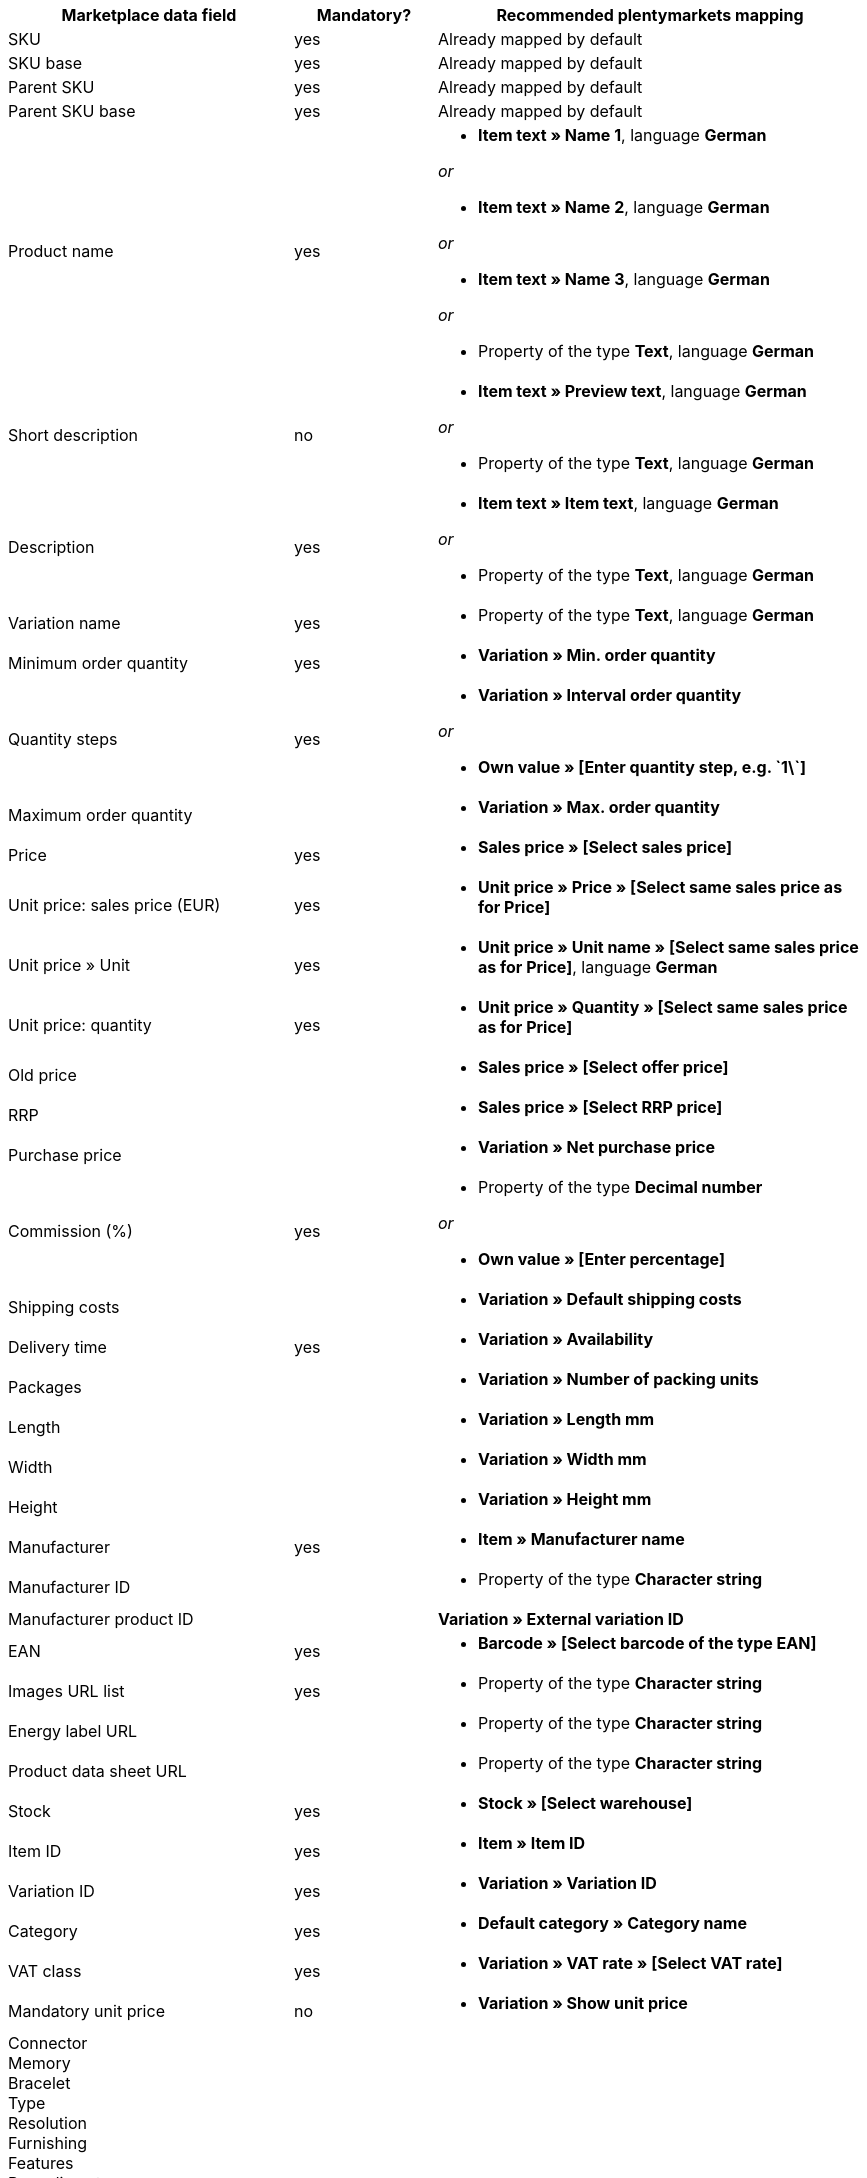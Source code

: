 [[recommended-mappings]]
[cols="2,1,3a"]
|====
|Marketplace data field |Mandatory? |Recommended plentymarkets mapping

| SKU
| yes
| Already mapped by default

| SKU base
| yes
| Already mapped by default

| Parent SKU
| yes
| Already mapped by default

| Parent SKU base
| yes
| Already mapped by default

| Product name
| yes
| * *Item text » Name 1*, language *German*

_or_

* *Item text » Name 2*, language *German*

_or_

* *Item text » Name 3*, language *German*

_or_

* Property of the type *Text*, language *German*

| Short description
| no
| * *Item text » Preview text*, language *German*

_or_

* Property of the type *Text*, language *German*

| Description
| yes
| * *Item text » Item text*, language *German*

_or_

* Property of the type *Text*, language *German*

| Variation name
| yes
| * Property of the type *Text*, language *German*

| Minimum order quantity
| yes
| * *Variation » Min. order quantity*

| Quantity steps
| yes
| * *Variation » Interval order quantity*

_or_

* *Own value » [Enter quantity step, e.g. \`1\`]*

| Maximum order quantity
|
| * *Variation » Max. order quantity*

| Price
| yes
| * *Sales price » [Select sales price]*

| Unit price: sales price (EUR)
| yes
| * *Unit price » Price » [Select same sales price as for Price]*

| Unit price » Unit
| yes
| * *Unit price » Unit name » [Select same sales price as for Price]*, language *German*

| Unit price: quantity
| yes
| * *Unit price » Quantity » [Select same sales price as for Price]*

| Old price
|
| * *Sales price » [Select offer price]*

| RRP
|
| * *Sales price » [Select RRP price]*

| Purchase price
|
| * *Variation » Net purchase price*

| Commission (%)
| yes
| * Property of the type *Decimal number*

_or_

* *Own value » [Enter percentage]*

| Shipping costs
|
| * *Variation » Default shipping costs*

| Delivery time
| yes
| * *Variation » Availability*

| Packages
|
| * *Variation » Number of packing units*

| Length
|
| * *Variation » Length mm*

| Width
|
| * *Variation » Width mm*

| Height
|
| * *Variation » Height mm*

| Manufacturer
| yes
| * *Item » Manufacturer name*

| Manufacturer ID
|
| * Property of the type *Character string*

| Manufacturer product ID
|
| *Variation » External variation ID*

| EAN
| yes
| * *Barcode » [Select barcode of the type EAN]*

| Images URL list
| yes
| * Property of the type *Character string*

| Energy label URL
|
| * Property of the type *Character string*

| Product data sheet URL
|
| * Property of the type *Character string*

| Stock
| yes
| * *Stock » [Select warehouse]*

| Item ID
| yes
| * *Item » Item ID*

| Variation ID
| yes
| * *Variation » Variation ID*

| Category
| yes
| * *Default category » Category name*

| VAT class
| yes
| * *Variation » VAT rate » [Select VAT rate]*

| Mandatory unit price
| no
| * *Variation » Show unit price*

| Connector +
Memory +
Bracelet +
Type +
Resolution +
Furnishing +
Features +
Base diameter +
Width +
Diagonal +
Display size +
Energy efficiency class +
Colour +
Format +
Filling +
Function +
Genre +
Size +
Internal access +
Capacity +
Contrast ratio +
Length +
Performance +
Material +
Properties +
Network technology +
Net capacity +
Processor type +
Frame +
Region +
Surround +
System +
Technology +
Type +
Clockwork +
Connection +
Usage +
Purpose +
Hardness grade +
Model +
Wall thickness +
Access +
Mattress type +
Sauna oven +
Type of glass +
Kitchen width +
Wine-growing country +
Grape variety +
Growing region +
Awards +
Surface area +
Type of operation +
Style +
Strength/height +
Usage class +
Heating capacity +
Outer material +
Printing technology +
Brightness +
Tire width +
Tire cross section +
Tire size +
Load index +
Speed index +
Reinforcement +
Vehicle type +
Tire diameter +
Cutting width (cm) +
Height of growth +
Location +
Blossom colour +
Tire profile +
3D +
Memory size +
Camera resolution +
Hands free device +
Optical zoom +
Image stabiliser +
Cutting performance +
Cutting type +
CD & credit card shredding +
Splitting force (t) +
Age +
Number of parts +
Energy efficiency class scale
| no
| * *Property » [Select property]*

|====
